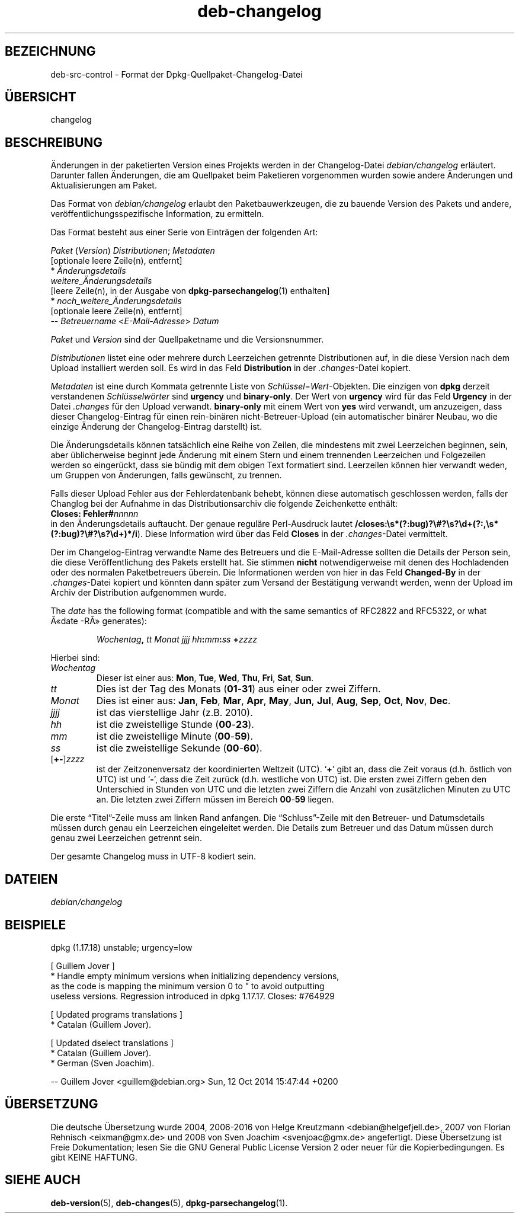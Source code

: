 .\" dpkg manual page - deb-changelog(5)
.\"
.\" Copyright © 1996-1998 Ian Jackson and Christian Schwarz
.\" Copyright © 1998, 2001 Manoj Srivastava <srivasta@debian.org>
.\" Copyright © 2001 Julian Gilbey <jdg@debian.org>
.\" Copyright © 2003 Josip Rodin <joy@debian.org>
.\" Copyright © 2008, 2010 Russ Allbery <rra@debian.org>
.\" Copyright © 2010 Charles Plessy <plessy@debian.org>
.\" Copyright © 2014 Bill Allombert <ballombe@debian.org>
.\" Copyright © 2015 Guillem Jover <guillem@debian.org>
.\"
.\" This is free software; you can redistribute it and/or modify
.\" it under the terms of the GNU General Public License as published by
.\" the Free Software Foundation; either version 2 of the License, or
.\" (at your option) any later version.
.\"
.\" This is distributed in the hope that it will be useful,
.\" but WITHOUT ANY WARRANTY; without even the implied warranty of
.\" MERCHANTABILITY or FITNESS FOR A PARTICULAR PURPOSE.  See the
.\" GNU General Public License for more details.
.\"
.\" You should have received a copy of the GNU General Public License
.\" along with this program.  If not, see <https://www.gnu.org/licenses/>.
.
.\"*******************************************************************
.\"
.\" This file was generated with po4a. Translate the source file.
.\"
.\"*******************************************************************
.TH deb\-changelog 5 2015\-06\-01 Debian\-Projekt Debian
.SH BEZEICHNUNG
deb\-src\-control \- Format der Dpkg\-Quellpaket\-Changelog\-Datei
.
.SH ÜBERSICHT
changelog
.
.SH BESCHREIBUNG
Änderungen in der paketierten Version eines Projekts werden in der
Changelog\-Datei \fIdebian/changelog\fP erläutert. Darunter fallen Änderungen,
die am Quellpaket beim Paketieren vorgenommen wurden sowie andere Änderungen
und Aktualisierungen am Paket.
.PP
Das Format von \fIdebian/changelog\fP erlaubt den Paketbauwerkzeugen, die zu
bauende Version des Pakets und andere, veröffentlichungsspezifische
Information, zu ermitteln.
.PP
Das Format besteht aus einer Serie von Einträgen der folgenden Art:

.nf
\fIPaket\fP (\fIVersion\fP) \fIDistributionen\fP; \fIMetadaten\fP
          [optionale leere Zeile(n), entfernt]
  * \fIÄnderungsdetails\fP
    \fIweitere_Änderungsdetails\fP
          [leere Zeile(n), in der Ausgabe von \fBdpkg\-parsechangelog\fP(1) enthalten]
  * \fInoch_weitere_Änderungsdetails\fP
          [optionale leere Zeile(n), entfernt]
 \-\- \fIBetreuername\fP <\fIE\-Mail\-Adresse\fP>  \fIDatum\fP
.fi

.PP
\fIPaket\fP und \fIVersion\fP sind der Quellpaketname und die Versionsnummer.
.PP
\fIDistributionen\fP listet eine oder mehrere durch Leerzeichen getrennte
Distributionen auf, in die diese Version nach dem Upload installiert werden
soll. Es wird in das Feld \fBDistribution\fP in der \fI.changes\fP\-Datei kopiert.
.PP
\fIMetadaten\fP ist eine durch Kommata getrennte Liste von
\fISchlüssel\fP=\fIWert\fP\-Objekten. Die einzigen von \fBdpkg\fP derzeit verstandenen
\fISchlüsselwörter\fP sind \fBurgency\fP und \fBbinary\-only\fP. Der Wert von
\fBurgency\fP wird für das Feld \fBUrgency\fP in der Datei \fI.changes\fP für den
Upload verwandt. \fBbinary\-only\fP mit einem Wert von \fByes\fP wird verwandt, um
anzuzeigen, dass dieser Changelog\-Eintrag für einen rein\-binären
nicht\-Betreuer\-Upload (ein automatischer binärer Neubau, wo die einzige
Änderung der Changelog\-Eintrag darstellt) ist.
.PP
Die Änderungsdetails können tatsächlich eine Reihe von Zeilen, die
mindestens mit zwei Leerzeichen beginnen, sein, aber üblicherweise beginnt
jede Änderung mit einem Stern und einem trennenden Leerzeichen und
Folgezeilen werden so eingerückt, dass sie bündig mit dem obigen Text
formatiert sind. Leerzeilen können hier verwandt weden, um Gruppen von
Änderungen, falls gewünscht, zu trennen.
.PP
Falls dieser Upload Fehler aus der Fehlerdatenbank behebt, können diese
automatisch geschlossen werden, falls der Changlog bei der Aufnahme in das
Distributionsarchiv die folgende Zeichenkette enthält:
.nf
  \fBCloses: Fehler#\fP\fInnnnn\fP
.fi
in den Änderungsdetails auftaucht. Der genaue reguläre Perl\-Ausdruck lautet
\fB/closes:\es*(?:bug)?\e#?\es?\ed+(?:,\es*(?:bug)?\e#?\es?\ed+)*/i\fP). Diese
Information wird über das Feld \fBCloses\fP in der \fI.changes\fP\-Datei
vermittelt.
.PP
Der im Changelog\-Eintrag verwandte Name des Betreuers und die E\-Mail\-Adresse
sollten die Details der Person sein, die diese Veröffentlichung des Pakets
erstellt hat. Sie stimmen \fBnicht\fP notwendigerweise mit denen des
Hochladenden oder des normalen Paketbetreuers überein. Die Informationen
werden von hier in das Feld \fBChanged\-By\fP in der \fI.changes\fP\-Datei kopiert
und könnten dann später zum Versand der Bestätigung verwandt werden, wenn
der Upload im Archiv der Distribution aufgenommen wurde.
.PP
The \fIdate\fP has the following format (compatible and with the same semantics
of RFC2822 and RFC5322, or what Â«date \-RÂ» generates):
.IP
\fIWochentag\fP\fB,\fP \fItt\fP \fIMonat\fP \fIjjjj\fP \fIhh\fP\fB:\fP\fImm\fP\fB:\fP\fIss\fP \fB+\fP\fIzzzz\fP
.PP
Hierbei sind:
.TP 
\fIWochentag\fP
Dieser ist einer aus: \fBMon\fP, \fBTue\fP, \fBWed\fP, \fBThu\fP, \fBFri\fP, \fBSat\fP,
\fBSun\fP.
.TP 
\fItt\fP
Dies ist der Tag des Monats (\fB01\fP\-\fB31\fP) aus einer oder zwei Ziffern.
.TP 
\fIMonat\fP
Dies ist einer aus: \fBJan\fP, \fBFeb\fP, \fBMar\fP, \fBApr\fP, \fBMay\fP, \fBJun\fP, \fBJul\fP,
\fBAug\fP, \fBSep\fP, \fBOct\fP, \fBNov\fP, \fBDec\fP.
.TP 
\fIjjjj\fP
ist das vierstellige Jahr (z.B. 2010).
.TP 
\fIhh\fP
ist die zweistellige Stunde (\fB00\fP\-\fB23\fP).
.TP 
\fImm\fP
ist die zweistellige Minute (\fB00\fP\-\fB59\fP).
.TP 
\fIss\fP
ist die zweistellige Sekunde (\fB00\fP\-\fB60\fP).
.TP 
[\fB+\-\fP]\fIzzzz\fP
ist der Zeitzonenversatz der koordinierten Weltzeit (UTC). \(oq\fB+\fP\(cq gibt
an, dass die Zeit voraus (d.h. östlich von UTC) ist und \(oq\fB\-\fP\(cq, dass
die Zeit zurück (d.h. westliche von UTC) ist. Die ersten zwei Ziffern geben
den Unterschied in Stunden von UTC und die letzten zwei Ziffern die Anzahl
von zusätzlichen Minuten zu UTC an. Die letzten zwei Ziffern müssen im
Bereich \fB00\fP\-\fB59\fP liegen.
.PP
Die erste \(lqTitel\(rq\-Zeile muss am linken Rand anfangen. Die
\(lqSchluss\(rq\-Zeile mit den Betreuer\- und Datumsdetails müssen durch genau
ein Leerzeichen eingeleitet werden. Die Details zum Betreuer und das Datum
müssen durch genau zwei Leerzeichen getrennt sein.
.PP
Der gesamte Changelog muss in UTF\-8 kodiert sein.
.SH DATEIEN
.TP 
\fIdebian/changelog\fP
.SH BEISPIELE
.nf
dpkg (1.17.18) unstable; urgency=low

  [ Guillem Jover ]
  * Handle empty minimum versions when initializing dependency versions,
    as the code is mapping the minimum version 0 to \*(rq to avoid outputting
    useless versions. Regression introduced in dpkg 1.17.17. Closes: #764929

  [ Updated programs translations ]
  * Catalan (Guillem Jover).

  [ Updated dselect translations ]
  * Catalan (Guillem Jover).
  * German (Sven Joachim).

 \-\- Guillem Jover <guillem@debian.org>  Sun, 12 Oct 2014 15:47:44 +0200
.fi
.
.SH ÜBERSETZUNG
Die deutsche Übersetzung wurde 2004, 2006-2016 von Helge Kreutzmann
<debian@helgefjell.de>, 2007 von Florian Rehnisch <eixman@gmx.de> und
2008 von Sven Joachim <svenjoac@gmx.de>
angefertigt. Diese Übersetzung ist Freie Dokumentation; lesen Sie die
GNU General Public License Version 2 oder neuer für die Kopierbedingungen.
Es gibt KEINE HAFTUNG.
.SH "SIEHE AUCH"
\fBdeb\-version\fP(5), \fBdeb\-changes\fP(5), \fBdpkg\-parsechangelog\fP(1).
